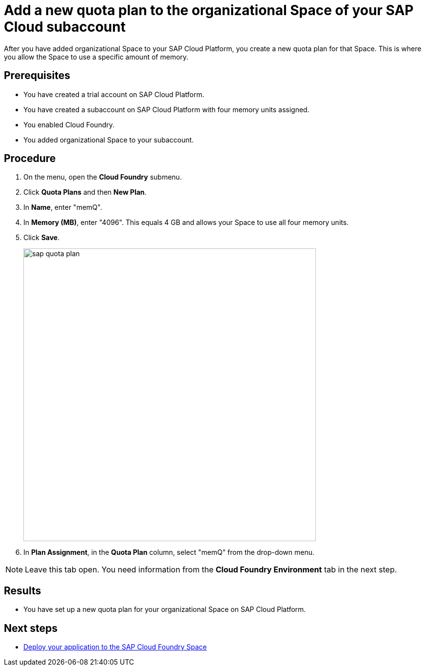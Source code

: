 = Add a new quota plan to the organizational Space of your SAP Cloud subaccount

After you have added organizational Space to your SAP Cloud Platform, you create a new quota plan for that Space. This is where you allow the Space to use a specific amount of memory.

== Prerequisites
* You have created a trial account on SAP Cloud Platform.
* You have created a subaccount on SAP Cloud Platform with four memory units assigned.
* You enabled Cloud Foundry.
* You added organizational Space to your subaccount.

== Procedure
. On the menu, open the *Cloud Foundry* submenu.
. Click *Quota Plans* and then *New Plan*.
. In  *Name*, enter "memQ".
. In  *Memory (MB)*, enter "4096". This equals 4 GB and allows your Space to use all four memory units.
//Helle@Neptune: The explanation above is an assumption. Please check.
. Click *Save*.
+
image::sap-quota-plan.png[width=600]

. In *Plan Assignment*, in the *Quota Plan* column, select "memQ" from the drop-down menu.

//Helle@Neptune: is there another Save or Apply action?
NOTE: Leave this tab open. You need information from the *Cloud Foundry Environment* tab in the next step.

== Results
* You have set up a new quota plan for your organizational Space on SAP Cloud Platform.

== Next steps
* xref:sap-deploy-oe-docker-image.adoc[Deploy your application to the SAP Cloud Foundry Space]